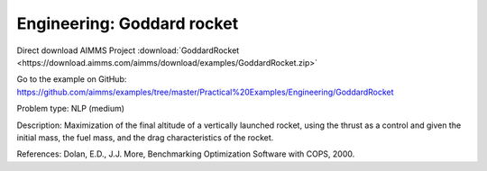 Engineering: Goddard rocket
============================

Direct download AIMMS Project :download:`GoddardRocket <https://download.aimms.com/aimms/download/examples/GoddardRocket.zip>`

Go to the example on GitHub:
https://github.com/aimms/examples/tree/master/Practical%20Examples/Engineering/GoddardRocket

Problem type:
NLP (medium)

Description:
Maximization of the final altitude of a vertically launched rocket, using the
thrust as a control and given the initial mass, the fuel mass, and the drag
characteristics of the rocket.

References:
Dolan, E.D., J.J. More, Benchmarking Optimization Software with COPS, 2000.

